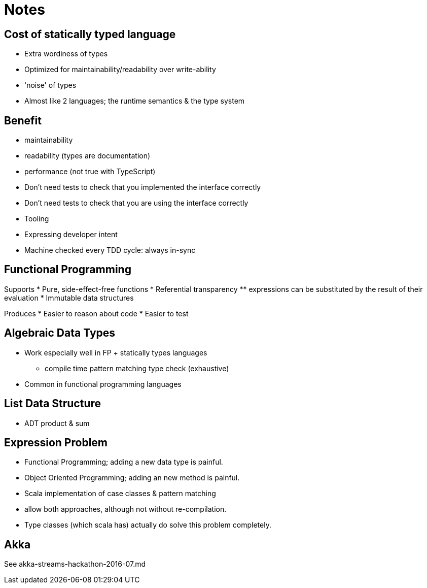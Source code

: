 = Notes

== Cost of statically typed language

* Extra wordiness of types
* Optimized for maintainability/readability over write-ability
* 'noise' of types
* Almost like 2 languages; the runtime semantics & the type system

== Benefit

* maintainability
* readability (types are documentation)
* performance (not true with TypeScript)
* Don't need tests to check that you implemented the interface correctly
* Don't need tests to check that you are using the interface correctly
* Tooling
* Expressing developer intent
* Machine checked every TDD cycle: always in-sync

== Functional Programming

Supports
* Pure, side-effect-free functions
* Referential transparency
** expressions can be substituted by the result of their evaluation
* Immutable data structures

Produces
* Easier to reason about code
* Easier to test

== Algebraic Data Types

* Work especially well in FP + statically types languages
** compile time pattern matching type check (exhaustive)
* Common in functional programming languages

== List Data Structure

* ADT product & sum

== Expression Problem

* Functional Programming; adding a new data type is painful.
* Object Oriented Programming; adding an new method is painful.
* Scala implementation of case classes & pattern matching
* allow both approaches, although not without re-compilation.
* Type classes (which scala has) actually do solve this problem completely.

== Akka

See akka-streams-hackathon-2016-07.md

